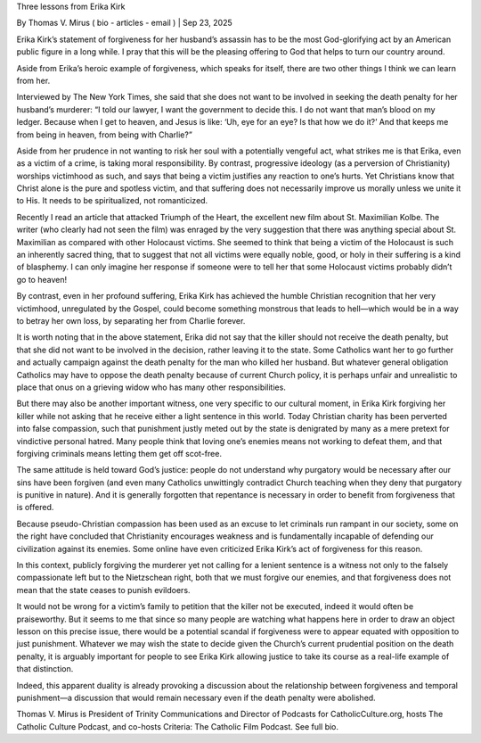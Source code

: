Three lessons from Erika Kirk

By Thomas V. Mirus ( bio - articles - email ) | Sep 23, 2025

Erika Kirk’s statement of forgiveness for her husband’s assassin has to be the most God-glorifying act by an American public figure in a long while. I pray that this will be the pleasing offering to God that helps to turn our country around.

Aside from Erika’s heroic example of forgiveness, which speaks for itself, there are two other things I think we can learn from her.

Interviewed by The New York Times, she said that she does not want to be involved in seeking the death penalty for her husband’s murderer: “I told our lawyer, I want the government to decide this. I do not want that man’s blood on my ledger. Because when I get to heaven, and Jesus is like: ‘Uh, eye for an eye? Is that how we do it?’ And that keeps me from being in heaven, from being with Charlie?”

Aside from her prudence in not wanting to risk her soul with a potentially vengeful act, what strikes me is that Erika, even as a victim of a crime, is taking moral responsibility. By contrast, progressive ideology (as a perversion of Christianity) worships victimhood as such, and says that being a victim justifies any reaction to one’s hurts. Yet Christians know that Christ alone is the pure and spotless victim, and that suffering does not necessarily improve us morally unless we unite it to His. It needs to be spiritualized, not romanticized.

Recently I read an article that attacked Triumph of the Heart, the excellent new film about St. Maximilian Kolbe. The writer (who clearly had not seen the film) was enraged by the very suggestion that there was anything special about St. Maximilian as compared with other Holocaust victims. She seemed to think that being a victim of the Holocaust is such an inherently sacred thing, that to suggest that not all victims were equally noble, good, or holy in their suffering is a kind of blasphemy. I can only imagine her response if someone were to tell her that some Holocaust victims probably didn’t go to heaven!

By contrast, even in her profound suffering, Erika Kirk has achieved the humble Christian recognition that her very victimhood, unregulated by the Gospel, could become something monstrous that leads to hell—which would be in a way to betray her own loss, by separating her from Charlie forever.

It is worth noting that in the above statement, Erika did not say that the killer should not receive the death penalty, but that she did not want to be involved in the decision, rather leaving it to the state. Some Catholics want her to go further and actually campaign against the death penalty for the man who killed her husband. But whatever general obligation Catholics may have to oppose the death penalty because of current Church policy, it is perhaps unfair and unrealistic to place that onus on a grieving widow who has many other responsibilities.

But there may also be another important witness, one very specific to our cultural moment, in Erika Kirk forgiving her killer while not asking that he receive either a light sentence in this world. Today Christian charity has been perverted into false compassion, such that punishment justly meted out by the state is denigrated by many as a mere pretext for vindictive personal hatred. Many people think that loving one’s enemies means not working to defeat them, and that forgiving criminals means letting them get off scot-free.

The same attitude is held toward God’s justice: people do not understand why purgatory would be necessary after our sins have been forgiven (and even many Catholics unwittingly contradict Church teaching when they deny that purgatory is punitive in nature). And it is generally forgotten that repentance is necessary in order to benefit from forgiveness that is offered.

Because pseudo-Christian compassion has been used as an excuse to let criminals run rampant in our society, some on the right have concluded that Christianity encourages weakness and is fundamentally incapable of defending our civilization against its enemies. Some online have even criticized Erika Kirk’s act of forgiveness for this reason.

In this context, publicly forgiving the murderer yet not calling for a lenient sentence is a witness not only to the falsely compassionate left but to the Nietzschean right, both that we must forgive our enemies, and that forgiveness does not mean that the state ceases to punish evildoers.

It would not be wrong for a victim’s family to petition that the killer not be executed, indeed it would often be praiseworthy. But it seems to me that since so many people are watching what happens here in order to draw an object lesson on this precise issue, there would be a potential scandal if forgiveness were to appear equated with opposition to just punishment. Whatever we may wish the state to decide given the Church’s current prudential position on the death penalty, it is arguably important for people to see Erika Kirk allowing justice to take its course as a real-life example of that distinction.

Indeed, this apparent duality is already provoking a discussion about the relationship between forgiveness and temporal punishment—a discussion that would remain necessary even if the death penalty were abolished.

Thomas V. Mirus is President of Trinity Communications and Director of Podcasts for CatholicCulture.org, hosts The Catholic Culture Podcast, and co-hosts Criteria: The Catholic Film Podcast. See full bio.

